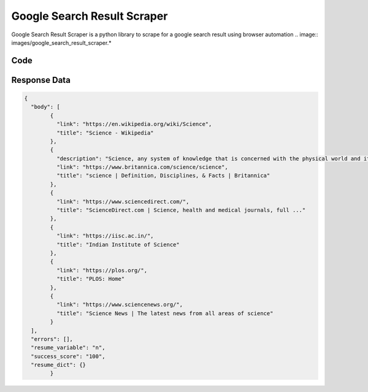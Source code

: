 Google Search Result Scraper
********************************

Google Search Result Scraper is a python library to scrape for a google search result using browser automation
.. image:: images/google_search_result_scraper.*

Code
######
.. tabs::

   .. code-tab:: py

        from bot_studio import *
	datakund = bot_studio.new()
	response = datakund.google_search_result_scraper(search="science")

   .. code-tab:: javascript
		 NodeJS
   
         var datakund=require("datakund")
	 datakund.google_search_result_scraper("science")
	
   .. code-tab:: bash
		 Curl

         curl -X POST http://127.0.0.1:5000/run -H 'cache-control: no-cache' -H 'content-type: application/json' -d '{"user":"apiKey","bot":"google_search_result_scraper~D75HsPTUIeOmN0bLp5ulrwB7F1f2","publicbot":true,"outputdata":{"search":"science"}}'

Response Data
##############

.. code-block:: json

			
	{
	  "body": [
		{
		  "link": "https://en.wikipedia.org/wiki/Science",
		  "title": "Science - Wikipedia"
		},
		{
		  "description": "Science, any system of knowledge that is concerned with the physical world and its phenomena and that entails unbiased observations and systematic",
		  "link": "https://www.britannica.com/science/science",
		  "title": "science | Definition, Disciplines, & Facts | Britannica"
		},
		{
		  "link": "https://www.sciencedirect.com/",
		  "title": "ScienceDirect.com | Science, health and medical journals, full ..."
		},
		{
		  "link": "https://iisc.ac.in/",
		  "title": "Indian Institute of Science"
		},
		{
		  "link": "https://plos.org/",
		  "title": "PLOS: Home"
		},
		{
		  "link": "https://www.sciencenews.org/",
		  "title": "Science News | The latest news from all areas of science"
		}
	  ],
	  "errors": [],
	  "resume_variable": "n",
	  "success_score": "100",
	  "resume_dict": {}
		}
